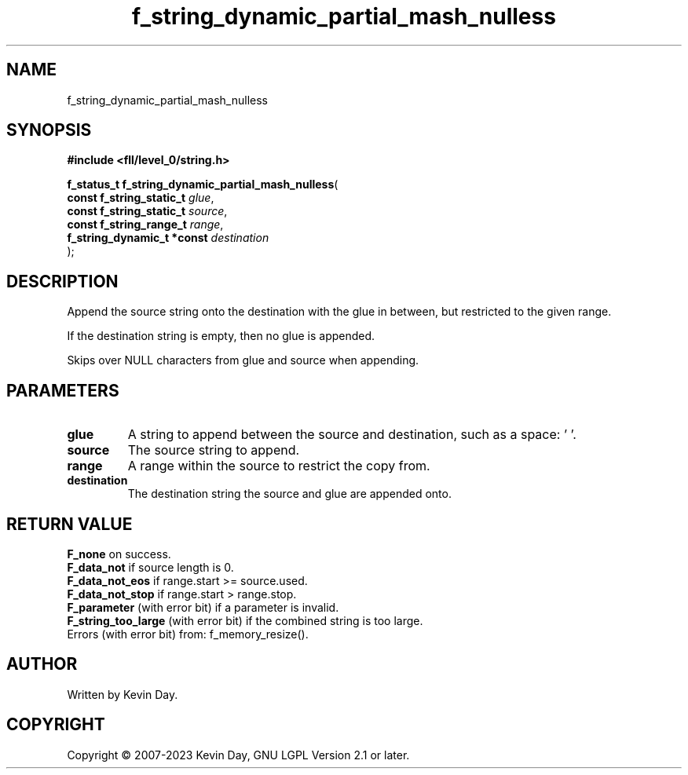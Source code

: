.TH f_string_dynamic_partial_mash_nulless "3" "July 2023" "FLL - Featureless Linux Library 0.6.6" "Library Functions"
.SH "NAME"
f_string_dynamic_partial_mash_nulless
.SH SYNOPSIS
.nf
.B #include <fll/level_0/string.h>
.sp
\fBf_status_t f_string_dynamic_partial_mash_nulless\fP(
    \fBconst f_string_static_t   \fP\fIglue\fP,
    \fBconst f_string_static_t   \fP\fIsource\fP,
    \fBconst f_string_range_t    \fP\fIrange\fP,
    \fBf_string_dynamic_t *const \fP\fIdestination\fP
);
.fi
.SH DESCRIPTION
.PP
Append the source string onto the destination with the glue in between, but restricted to the given range.
.PP
If the destination string is empty, then no glue is appended.
.PP
Skips over NULL characters from glue and source when appending.
.SH PARAMETERS
.TP
.B glue
A string to append between the source and destination, such as a space: ' '.

.TP
.B source
The source string to append.

.TP
.B range
A range within the source to restrict the copy from.

.TP
.B destination
The destination string the source and glue are appended onto.

.SH RETURN VALUE
.PP
\fBF_none\fP on success.
.br
\fBF_data_not\fP if source length is 0.
.br
\fBF_data_not_eos\fP if range.start >= source.used.
.br
\fBF_data_not_stop\fP if range.start > range.stop.
.br
\fBF_parameter\fP (with error bit) if a parameter is invalid.
.br
\fBF_string_too_large\fP (with error bit) if the combined string is too large.
.br
Errors (with error bit) from: f_memory_resize().
.SH AUTHOR
Written by Kevin Day.
.SH COPYRIGHT
.PP
Copyright \(co 2007-2023 Kevin Day, GNU LGPL Version 2.1 or later.
